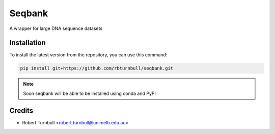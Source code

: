 ================
Seqbank
================

.. start-badges

|testing badge| |coverage badge| |docs badge| |black badge| |git3moji badge| |torchapp badge|

.. |testing badge| image:: https://github.com/rbturnbull/seqbank/actions/workflows/testing.yml/badge.svg
    :target: https://github.com/rbturnbull/seqbank/actions

.. |docs badge| image:: https://github.com/rbturnbull/seqbank/actions/workflows/docs.yml/badge.svg
    :target: https://rbturnbull.github.io/seqbank
    
.. |black badge| image:: https://img.shields.io/badge/code%20style-black-000000.svg
    :target: https://github.com/psf/black
    
.. |coverage badge| image:: https://img.shields.io/endpoint?url=https://gist.githubusercontent.com/rbturnbull/ee1b52dd314d6441e0aabc0e1e50dc2c/raw/coverage-badge.json
    :target: https://rbturnbull.github.io/seqbank/coverage/

.. |git3moji badge| image:: https://img.shields.io/badge/git3moji-%E2%9A%A1%EF%B8%8F%F0%9F%90%9B%F0%9F%93%BA%F0%9F%91%AE%F0%9F%94%A4-fffad8.svg
    :target: https://robinpokorny.github.io/git3moji/

.. |torchapp badge| image:: https://img.shields.io/badge/MLOpps-torchapp-B1230A.svg
    :target: https://rbturnbull.github.io/torchapp/
        
.. end-badges

.. start-quickstart

A wrapper for large DNA sequence datasets

Installation
============

To install the latest version from the repository, you can use this command:

.. code-block:: bash

    pip install git+https://github.com/rbturnbull/seqbank.git

.. note ::

    Soon seqbank will be able to be installed using conda and PyPI


.. end-quickstart


Credits
==================================

* Robert Turnbull <robert.turnbull@unimelb.edu.au>


